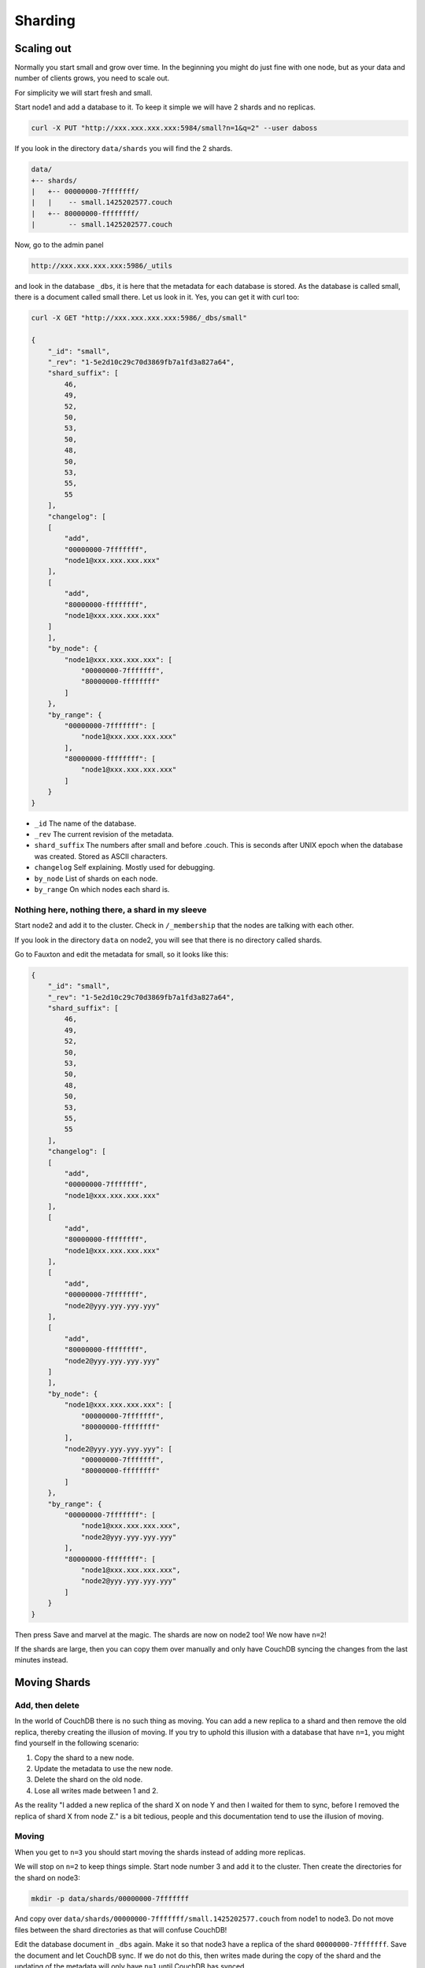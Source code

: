 .. Licensed under the Apache License, Version 2.0 (the "License"); you may not
.. use this file except in compliance with the License. You may obtain a copy of
.. the License at
..
..   http://www.apache.org/licenses/LICENSE-2.0
..
.. Unless required by applicable law or agreed to in writing, software
.. distributed under the License is distributed on an "AS IS" BASIS, WITHOUT
.. WARRANTIES OR CONDITIONS OF ANY KIND, either express or implied. See the
.. License for the specific language governing permissions and limitations under
.. the License.

.. _cluster/sharding:

========
Sharding
========

.. _cluster/sharding/scaling-out:

Scaling out
===========

Normally you start small and grow over time. In the beginning you might do just
fine with one node, but as your data and number of clients grows, you need to
scale out.

For simplicity we will start fresh and small.

Start node1 and add a database to it. To keep it simple we will have 2 shards
and no replicas.

.. code-block:: bash

    curl -X PUT "http://xxx.xxx.xxx.xxx:5984/small?n=1&q=2" --user daboss

If you look in the directory ``data/shards`` you will find the 2 shards.

.. code-block:: text

    data/
    +-- shards/
    |   +-- 00000000-7fffffff/
    |   |    -- small.1425202577.couch
    |   +-- 80000000-ffffffff/
    |        -- small.1425202577.couch

Now, go to the admin panel

.. code-block:: text

    http://xxx.xxx.xxx.xxx:5986/_utils

and look in the database ``_dbs``, it is here that the metadata for each
database is stored. As the database is called small, there is a document called
small there. Let us look in it. Yes, you can get it with curl too:

.. code-block:: javascript

    curl -X GET "http://xxx.xxx.xxx.xxx:5986/_dbs/small"

    {
        "_id": "small",
        "_rev": "1-5e2d10c29c70d3869fb7a1fd3a827a64",
        "shard_suffix": [
            46,
            49,
            52,
            50,
            53,
            50,
            48,
            50,
            53,
            55,
            55
        ],
        "changelog": [
        [
            "add",
            "00000000-7fffffff",
            "node1@xxx.xxx.xxx.xxx"
        ],
        [
            "add",
            "80000000-ffffffff",
            "node1@xxx.xxx.xxx.xxx"
        ]
        ],
        "by_node": {
            "node1@xxx.xxx.xxx.xxx": [
                "00000000-7fffffff",
                "80000000-ffffffff"
            ]
        },
        "by_range": {
            "00000000-7fffffff": [
                "node1@xxx.xxx.xxx.xxx"
            ],
            "80000000-ffffffff": [
                "node1@xxx.xxx.xxx.xxx"
            ]
        }
    }

* ``_id`` The name of the database.
* ``_rev`` The current revision of the metadata.
* ``shard_suffix`` The numbers after small and before .couch. This is seconds
  after UNIX epoch when the database was created. Stored as ASCII characters.
* ``changelog`` Self explaining. Mostly used for debugging.
* ``by_node`` List of shards on each node.
* ``by_range`` On which nodes each shard is.

Nothing here, nothing there, a shard in my sleeve
-------------------------------------------------

Start node2 and add it to the cluster. Check in ``/_membership`` that the
nodes are talking with each other.

If you look in the directory ``data`` on node2, you will see that there is no
directory called shards.

Go to Fauxton and edit the metadata for small, so it looks like this:

.. code-block:: javascript

    {
        "_id": "small",
        "_rev": "1-5e2d10c29c70d3869fb7a1fd3a827a64",
        "shard_suffix": [
            46,
            49,
            52,
            50,
            53,
            50,
            48,
            50,
            53,
            55,
            55
        ],
        "changelog": [
        [
            "add",
            "00000000-7fffffff",
            "node1@xxx.xxx.xxx.xxx"
        ],
        [
            "add",
            "80000000-ffffffff",
            "node1@xxx.xxx.xxx.xxx"
        ],
        [
            "add",
            "00000000-7fffffff",
            "node2@yyy.yyy.yyy.yyy"
        ],
        [
            "add",
            "80000000-ffffffff",
            "node2@yyy.yyy.yyy.yyy"
        ]
        ],
        "by_node": {
            "node1@xxx.xxx.xxx.xxx": [
                "00000000-7fffffff",
                "80000000-ffffffff"
            ],
            "node2@yyy.yyy.yyy.yyy": [
                "00000000-7fffffff",
                "80000000-ffffffff"
            ]
        },
        "by_range": {
            "00000000-7fffffff": [
                "node1@xxx.xxx.xxx.xxx",
                "node2@yyy.yyy.yyy.yyy"
            ],
            "80000000-ffffffff": [
                "node1@xxx.xxx.xxx.xxx",
                "node2@yyy.yyy.yyy.yyy"
            ]
        }
    }

Then press Save and marvel at the magic. The shards are now on node2 too! We
now have ``n=2``!

If the shards are large, then you can copy them over manually and only have
CouchDB syncing the changes from the last minutes instead.

.. _cluster/sharding/move:

Moving Shards
=============

Add, then delete
----------------

In the world of CouchDB there is no such thing as moving. You can add a new
replica to a shard and then remove the old replica, thereby creating the
illusion of moving. If you try to uphold this illusion with a database that have
``n=1``, you might find yourself in the following scenario:

#. Copy the shard to a new node.
#. Update the metadata to use the new node.
#. Delete the shard on the old node.
#. Lose all writes made between 1 and 2.

As the reality "I added a new replica of the shard X on node Y and then I waited
for them to sync, before I removed the replica of shard X from node Z." is a bit
tedious, people and this documentation tend to use the illusion of moving.

Moving
------

When you get to ``n=3`` you should start moving the shards instead of adding
more replicas.

We will stop on ``n=2`` to keep things simple. Start node number 3 and add it to
the cluster. Then create the directories for the shard on node3:

.. code-block:: bash

    mkdir -p data/shards/00000000-7fffffff

And copy over ``data/shards/00000000-7fffffff/small.1425202577.couch`` from
node1 to node3. Do not move files between the shard directories as that will
confuse CouchDB!

Edit the database document in ``_dbs`` again. Make it so that node3 have a
replica of the shard ``00000000-7fffffff``. Save the document and let CouchDB
sync. If we do not do this, then writes made during the copy of the shard and
the updating of the metadata will only have ``n=1`` until CouchDB has synced.

Then update the metadata document so that node2 no longer have the shard
``00000000-7fffffff``. You can now safely delete
``data/shards/00000000-7fffffff/small.1425202577.couch`` on node 2.

The changelog is nothing that CouchDB cares about, it is only for the admins.
But for the sake of completeness, we will update it again. Use ``delete`` for
recording the removal of the shard ``00000000-7fffffff`` from node2.

Start node4, add it to the cluster and do the same as above with shard
``80000000-ffffffff``.

All documents added during this operation was saved and all reads responded to
without the users noticing anything.

.. _cluster/sharding/views:

Views
=====

The views needs to be moved together with the shards. If you do not, then
CouchDB will rebuild them and this will take time if you have a lot of
documents.

The views are stored in ``data/.shards``.

It is possible to not move the views and let CouchDB rebuild the view every
time you move a shard. As this can take quite some time, it is not recommended.

.. _cluster/sharding/preshard:

Reshard? No, Preshard!
======================

Reshard? Nope. It cannot be done. So do not create databases with too few
shards.

If you can not scale out more because you set the number of shards too low, then
you need to create a new cluster and migrate over.

#. Build a cluster with enough nodes to handle one copy of your data.
#. Create a database with the same name, n=1 and with enough shards so you do
   not have to do this again.
#. Set up 2 way replication between the 2 clusters.
#. Let it sync.
#. Tell clients to use both the clusters.
#. Add some nodes to the new cluster and add them as replicas.
#. Remove some nodes from the old cluster.
#. Repeat 6 and 7 until you have enough nodes in the new cluster to have 3
   replicas of every shard.
#. Redirect all clients to the new cluster
#. Turn off the 2 way replication between the clusters.
#. Shut down the old cluster and add the servers as new nodes to the new
   cluster.
#. Relax!

Creating more shards than you need and then move the shards around is called
presharding. The number of shards you need depends on how much data you are
going to store. But, creating too many shards increases the complexity without
any real gain. You might even get lower performance. As an example of this, we
can take the author's (15 year) old lab server. It gets noticeably slower with
more than one shard and high load, as the hard drive must seek more.

How many shards you should have depends, as always, on your use case and your
hardware. If you do not know what to do, use the default of 8 shards.
